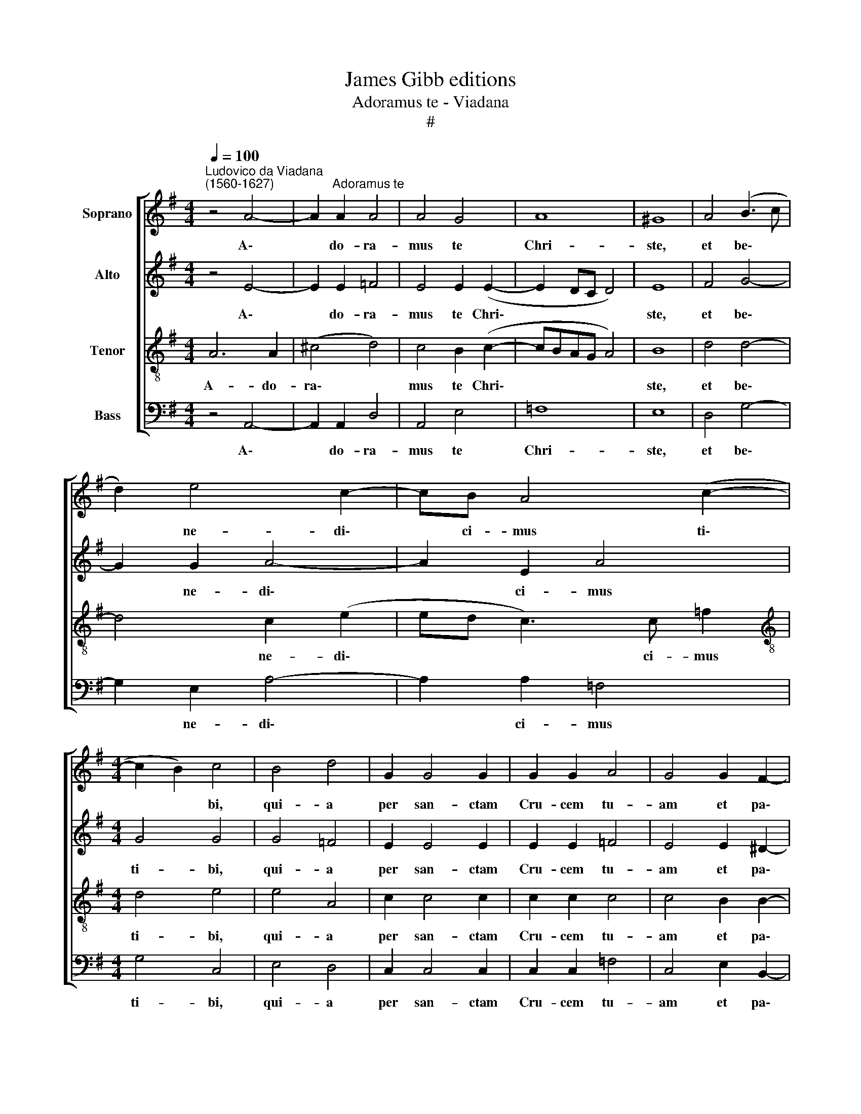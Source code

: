 X:1
T:James Gibb editions
T:Adoramus te - Viadana
T:#
%%score [ 1 2 3 4 ]
L:1/8
Q:1/4=100
M:4/4
K:G
V:1 treble nm="Soprano"
V:2 treble nm="Alto"
V:3 treble-8 nm="Tenor"
V:4 bass nm="Bass"
V:1
"^Ludovico da Viadana\n(1560-1627)" z4 A4- | A2"^Adoramus te" A2 A4 | A4 G4 | A8 | ^G8 | A4 (B3 c | %6
w: A\-|* do- ra-|mus te|Chri-|ste,|et be\- *|
 d2) e4 c2- | cB A4 (c2- |[M:4/4] c2 B2) c4 | B4 d4 | G2 G4 G2 | G2 G2 A4 | G4 G2 F2- | %13
w: * ne- di\-|* ci- mus ti\-|* * bi,|qui- a|per san- ctam|Cru- cem tu-|am et pa\-|
 F2 F2 F2 ^G2 | A4 ^G4 | z2 A4 B2 | A2 A2 A4- | A4 A4 || z4 d4- | d2 d2 A2 c2- | c2 c2 B4- | %21
w: * si- o- nem|tu- am|re- de-|mi- sti mun\-|* dum.|Do\-|* mi- ne, Do\-|* mi- ne,|
 B4 z2 B2- | B2 B2[Q:1/4=98] (e3[Q:1/4=96] d |[Q:1/4=95] c2)[Q:1/4=93] B2[Q:1/4=90] (A4- | %24
w: * mi\-|* se- re\- *|* re no\-|
[Q:1/4=87] A2[Q:1/4=86] ^G[Q:1/4=85]F)[Q:1/4=85] G4 |] %25
w: * * * bis.|
V:2
 z4 E4- | E2 E2 =F4 | E4 E2 (E2- | E2 DC D4) | E8 | F4 G4- | G2 G2 A4- | A2 E2 A4 |[M:4/4] G4 G4 | %9
w: A\-|* do- ra-|mus te Chri\-||ste,|et be\-|* ne- di\-|* ci- mus|ti- bi,|
 G4 =F4 | E2 E4 E2 | E2 E2 =F4 | E4 E2 ^D2- | D2 ^D2 D2 E2 | E4 E4 | F6 G2 | E2 F2 E4- | E4 F4 || %18
w: qui- a|per san- ctam|Cru- cem tu-|am et pa\-|* si- o- nem|tu- am|re- de-|mi- sti mun\-|* dum.|
 (D4 G3) G | F4 (E4- | A3) A ^G4 | z2 F4 F2 | (G3 F E4- | E2) E2 E4 | E8 |] %25
w: Do\- * mi-|ne, Do\-|* mi- ne,|mi- se-|re\- * *|* re no-|bis.|
V:3
 A6 A2 | (^c4 d4) | c4 B2 (c2- | cBAG A4) | B8 | d4 d4- | d4 c2 (e2 | ed c3) c =f2 | %8
w: A- do-|ra\- *|mus te Chri\-||ste,|et be\-|* ne- di\-|* * * ci- mus|
[M:4/4][K:treble-8] d4 e4 | e4 A4 | c2 c4 c2 | c2 c2 c4 | c4 B2 B2- | B2 B2 B2 B2 | c4 B4 | d6 d2 | %16
w: ti- bi,|qui- a|per san- ctam|Cru- cem tu-|am et pa\-|* si- o- nem|tu- am|re- de-|
 e2 d2 (^c2 d2- | d2 ^c2) d4 || B6 B2 | A8 | z2 e4 e2 | ^d8 | z4 c2 G2 | A2 B2 c4 | B8 |] %25
w: mi- sti mun\- *|* * dum.|Do- mi-|ne,|Do- mi-|ne,|mi- se-|re- re no-|bis.|
V:4
 z4 A,,4- | A,,2 A,,2 D,4 | A,,4 E,4 | =F,8 | E,8 | D,4 G,4- | G,2 E,2 A,4- | A,2 A,2 =F,4 | %8
w: A\-|* do- ra-|mus te|Chri-|ste,|et be\-|* ne- di\-|* ci- mus|
[M:4/4] G,4 C,4 | E,4 D,4 | C,2 C,4 C,2 | C,2 C,2 =F,4 | C,4 E,2 B,,2- | B,,2 B,,2 B,,2 E,2 | %14
w: ti- bi,|qui- a|per san- ctam|Cru- cem tu-|am et pa\-|* si- o- nem|
 A,,4 E,4 | D,6 B,,2 | ^C,2 D,2 A,,4- | A,,4 D,4 || G,6 G,,2 | D,4 z2 A,2- | A,2 A,,2 E,4 | %21
w: tu- am|re- de-|mi- sti mun\-|* dum.|Do- mi-|ne, Do\-|* mi- ne,|
 B,,6 B,,2 | (E,3 D, C,3 B,, | A,,2) ^G,,2 A,,4 | E,8 |] %25
w: mi- se-|re\- * * *|* re no-|bis.|


